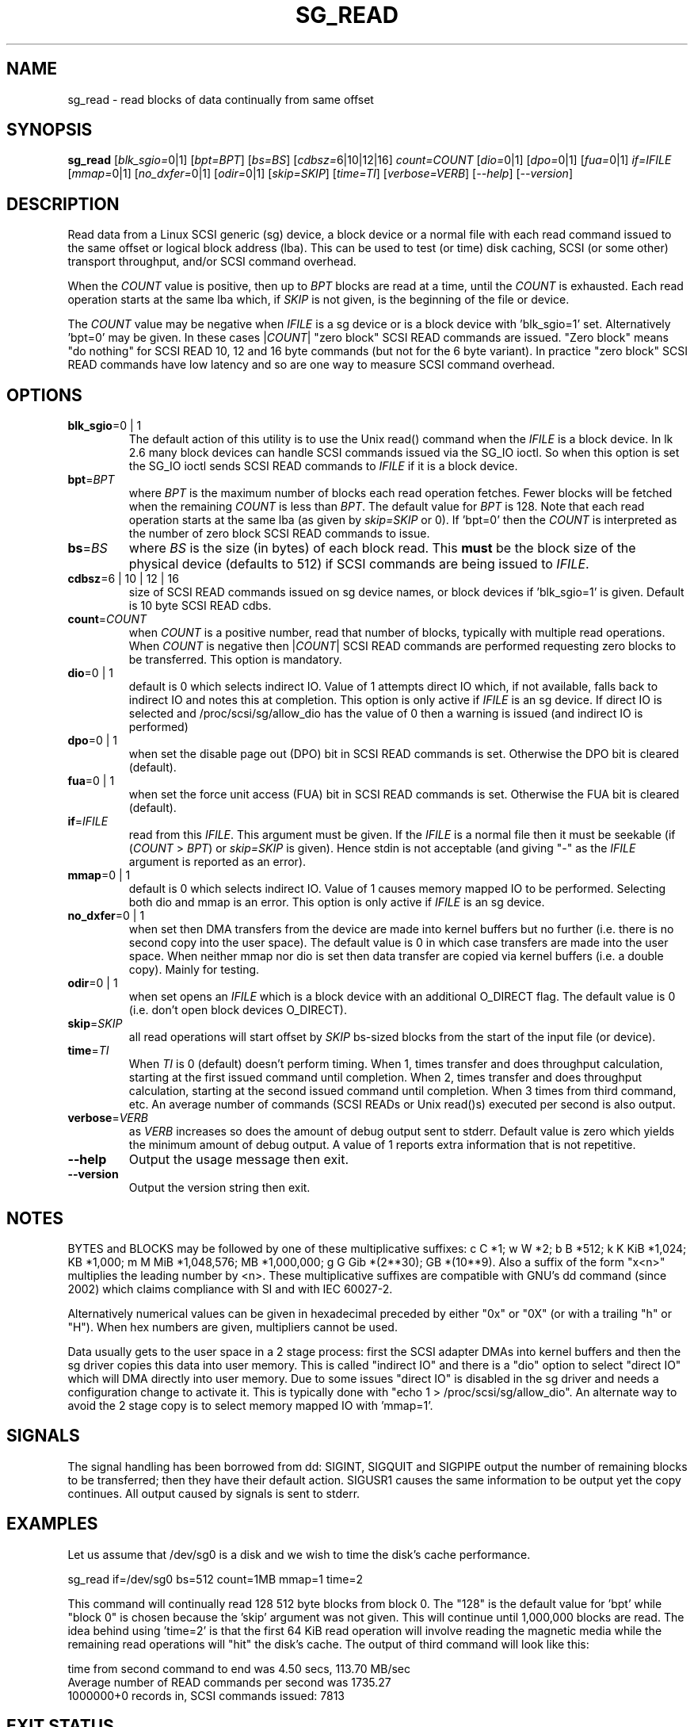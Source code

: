 .TH SG_READ "8" "January 2007" "sg3_utils\-1.23" SG3_UTILS
.SH NAME
sg_read \- read blocks of data continually from same offset
.SH SYNOPSIS
.B sg_read
[\fIblk_sgio=\fR0|1] [\fIbpt=BPT\fR] [\fIbs=BS\fR] [\fIcdbsz=\fR6|10|12|16]
\fIcount=COUNT\fR [\fIdio=\fR0|1] [\fIdpo=\fR0|1] [\fIfua=\fR0|1]
\fIif=IFILE\fR [\fImmap=\fR0|1] [\fIno_dxfer=\fR0|1] [\fIodir=\fR0|1]
[\fIskip=SKIP\fR] [\fItime=TI\fR] [\fIverbose=VERB\fR] [\fI\-\-help\fR]
[\fI\-\-version\fR]
.SH DESCRIPTION
.\" Add any additional description here
.PP
Read data from a Linux SCSI generic (sg) device, a block device or
a normal file with each read command issued to the same offset or
logical block address (lba). This can be used to test (or time) disk
caching, SCSI (or some other) transport throughput, and/or SCSI
command overhead.
.PP
When the \fICOUNT\fR value is positive, then up to \fIBPT\fR blocks are
read at a time, until the \fICOUNT\fR is exhausted. Each read operation
starts at the same lba which, if \fISKIP\fR is not given, is the
beginning of the file or device.
.PP
The \fICOUNT\fR value may be negative when \fIIFILE\fR is a sg device
or is a block device with 'blk_sgio=1' set. Alternatively 'bpt=0' may
be given. In these cases |\fICOUNT\fR| "zero block" SCSI READ commands
are issued. "Zero block" means "do nothing" for SCSI READ 10, 12 and
16 byte commands (but not for the 6 byte variant). In practice "zero
block" SCSI READ commands have low latency and so are one way to measure
SCSI command overhead.
.SH OPTIONS
.TP
\fBblk_sgio\fR=0 | 1
The default action of this utility is to use the Unix read() command when
the \fIIFILE\fR is a block device. In lk 2.6 many block devices can handle
SCSI commands issued via the SG_IO ioctl. So when this option is set
the SG_IO ioctl sends SCSI READ commands to \fIIFILE\fR if it is a block
device.
.TP
\fBbpt\fR=\fIBPT\fR
where \fIBPT\fR is the maximum number of blocks each read operation fetches.
Fewer blocks will be fetched when the remaining \fICOUNT\fR is less than
\fIBPT\fR. The default value for \fIBPT\fR is 128. Note that each read
operation starts at the same lba (as given by \fIskip=SKIP\fR or 0).
If 'bpt=0' then the \fICOUNT\fR is interpreted as the number of zero
block SCSI READ commands to issue.
.TP
\fBbs\fR=\fIBS\fR
where \fIBS\fR is the size (in bytes) of each block read. This
.B must
be the block size of the physical device (defaults to 512) if SCSI commands
are being issued to \fIIFILE\fR.
.TP
\fBcdbsz\fR=6 | 10 | 12 | 16
size of SCSI READ commands issued on sg device names, or block devices
if 'blk_sgio=1' is given. Default is 10 byte SCSI READ cdbs.
.TP
\fBcount\fR=\fICOUNT\fR
when \fICOUNT\fR is a positive number, read that number of blocks,
typically with multiple read operations. When \fICOUNT\fR is negative then
|\fICOUNT\fR| SCSI READ commands are performed requesting zero blocks
to be transferred. This option is mandatory.
.TP
\fBdio\fR=0 | 1
default is 0 which selects indirect IO. Value of 1 attempts direct
IO which, if not available, falls back to indirect IO and notes this
at completion. This option is only active if \fIIFILE\fR is an sg device.
If direct IO is selected and /proc/scsi/sg/allow_dio
has the value of 0 then a warning is issued (and indirect IO is performed)
.TP
\fBdpo\fR=0 | 1
when set the disable page out (DPO) bit in SCSI READ commands is set.
Otherwise the DPO bit is cleared (default).
.TP
\fBfua\fR=0 | 1
when set the force unit access (FUA) bit in SCSI READ commands is set.
Otherwise the FUA bit is cleared (default).
.TP
\fBif\fR=\fIIFILE\fR
read from this \fIIFILE\fR. This argument must be given. If the \fIIFILE\fR
is a normal file then it must be seekable (if (\fICOUNT\fR > \fIBPT\fR) or
\fIskip=SKIP\fR is given). Hence stdin is not acceptable (and giving "\-"
as the \fIIFILE\fR argument is reported as an error).
.TP
\fBmmap\fR=0 | 1
default is 0 which selects indirect IO. Value of 1 causes memory mapped
IO to be performed. Selecting both dio and mmap is an error. This option
is only active if \fIIFILE\fR is an sg device.
.TP
\fBno_dxfer\fR=0 | 1
when set then DMA transfers from the device are made into kernel buffers
but no further (i.e. there is no second copy into the user space). The
default value is 0 in which case transfers are made into the user space.
When neither mmap nor dio is set then data transfer are copied via
kernel buffers (i.e. a double copy). Mainly for testing.
.TP
\fBodir\fR=0 | 1
when set opens an \fIIFILE\fR which is a block device with an additional
O_DIRECT flag. The default value is 0 (i.e. don't open block devices
O_DIRECT).
.TP
\fBskip\fR=\fISKIP\fR
all read operations will start offset by \fISKIP\fR bs\-sized blocks 
from the start of the input file (or device).
.TP
\fBtime\fR=\fITI\fR
When \fITI\fR is 0 (default) doesn't perform timing.
When 1, times transfer and does throughput calculation, starting at the
first issued command until completion. When 2, times transfer and does 
throughput calculation, starting at the second issued command until 
completion. When 3 times from third command, etc. An average number of
commands (SCSI READs or Unix read()s) executed per second is also
output.
.TP
\fBverbose\fR=\fIVERB\fR
as \fIVERB\fR increases so does the amount of debug output sent to stderr.
Default value is zero which yields the minimum amount of debug output.
A value of 1 reports extra information that is not repetitive.
.TP
\fB\-\-help\fR
Output the usage message then exit.
.TP
\fB\-\-version\fR
Output the version string then exit.
.SH NOTES
BYTES and BLOCKS may be followed by one of these multiplicative suffixes:
c C *1; w W *2; b B *512; k K KiB *1,024; KB *1,000; m M MiB *1,048,576;
MB *1,000,000; g G Gib *(2**30); GB *(10**9). Also a suffix of
the form "x<n>" multiplies the leading number by <n>. These multiplicative
suffixes are compatible with GNU's dd command (since 2002) which claims
compliance with SI and with IEC 60027\-2.
.PP
Alternatively numerical values can be given in hexadecimal preceded by
either "0x" or "0X" (or with a trailing "h" or "H"). When hex numbers are
given, multipliers cannot be used.
.PP
Data usually gets to the user space in a 2 stage process: first the
SCSI adapter DMAs into kernel buffers and then the sg driver copies
this data into user memory.
This is called "indirect IO" and there is a "dio" option to select
"direct IO" which will DMA directly into user memory. Due to some
issues "direct IO" is disabled in the sg driver and needs a 
configuration change to activate it. This is typically done with
"echo 1 > /proc/scsi/sg/allow_dio". An alternate way to avoid the
2 stage copy is to select memory mapped IO with 'mmap=1'.
.SH SIGNALS
The signal handling has been borrowed from dd: SIGINT, SIGQUIT and
SIGPIPE output the number of remaining blocks to be transferred;
then they have their default action.
SIGUSR1 causes the same information to be output yet the copy continues.
All output caused by signals is sent to stderr.
.SH EXAMPLES
.PP
Let us assume that /dev/sg0 is a disk and we wish to time the disk's
cache performance.
.PP
   sg_read if=/dev/sg0 bs=512 count=1MB mmap=1 time=2
.PP
This command will continually read 128  512 byte blocks from block 0. 
The "128" is the default value for 'bpt' while "block 0" is chosen 
because the 'skip' argument was not given. This will continue until 
1,000,000 blocks are read. The idea behind using 'time=2' is that the 
first 64 KiB read operation will involve reading the magnetic media
while the remaining read operations will "hit" the disk's cache. The 
output of third command will look like this:
.PP
  time from second command to end was 4.50 secs, 113.70 MB/sec
.br
  Average number of READ commands per second was 1735.27
.br
  1000000+0 records in, SCSI commands issued: 7813
.SH EXIT STATUS
The exit status of sg_read is 0 when it is successful. Otherwise see
the sg3_utils(8) man page.
.SH AUTHORS
Written by Doug Gilbert.
.SH "REPORTING BUGS"
Report bugs to <dgilbert at interlog dot com>.
.SH COPYRIGHT
Copyright \(co 2000\-2007 Douglas Gilbert
.br
This software is distributed under the GPL version 2. There is NO
warranty; not even for MERCHANTABILITY or FITNESS FOR A PARTICULAR PURPOSE.
.SH "SEE ALSO"
To time streaming media read or write time see
.B sg_dd
is in the sg3_utils package. The lmbench package contains
.B lmdd
which is also interesting.
.B raw(8), dd(1)
